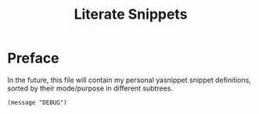 #+TITLE: Literate Snippets
#+property: header-args :tangle ./snippets.el :comments no :results output silent

* Preface
In the future, this file will contain my personal yasnippet snippet definitions, sorted by their mode/purpose in different subtrees.

#+begin_src elisp
(message "DEBUG")
#+end_src

